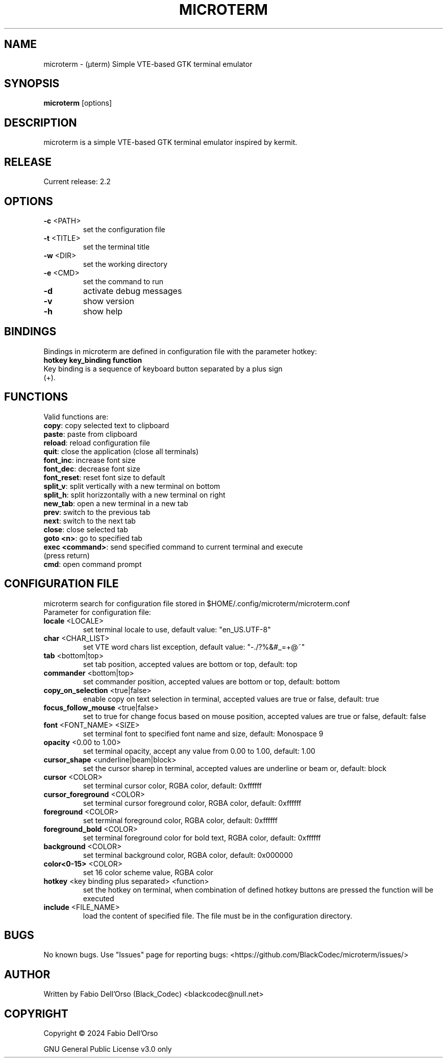 .\" Manpage for microterm.
.TH MICROTERM "08" "April 2024" "microterm" "User Commands"
.SH NAME
microterm \- (µterm) Simple VTE-based GTK terminal emulator
.SH SYNOPSIS
.B microterm
[options]
.SH DESCRIPTION
microterm is a simple VTE-based GTK terminal emulator inspired by kermit.
.SH RELEASE
Current release: 2.2
.SH OPTIONS
.TP
\fB\-c\fR <PATH>
set the configuration file
.TP
\fB\-t\fR <TITLE>
set the terminal title
.TP
\fB\-w\fR <DIR>
set the working directory
.TP
\fB\-e\fR <CMD>
set the command to run
.TP
\fB\-d\fR
activate debug messages
.TP
\fB\-v\fR
show version
.TP
\fB\-h\fR
show help
.SH BINDINGS
Bindings in microterm are defined in configuration file with the parameter hotkey:
.TP
\fBhotkey key_binding function\fR
.TP
Key binding is a sequence of keyboard button separated by a plus sign (+).
.SH FUNCTIONS
Valid functions are:
.TP
\fBcopy\fR: copy selected text to clipboard
.TP
\fBpaste\fR: paste from clipboard
.TP
\fBreload\fR: reload configuration file
.TP
\fBquit\fR: close the application (close all terminals)
.TP
\fBfont_inc\fR: increase font size
.TP
\fBfont_dec\fR: decrease font size
.TP
\fBfont_reset\fR: reset font size to default
.TP
\fBsplit_v\fR: split vertically with a new terminal on bottom
.TP
\fBsplit_h\fR: split horizzontally with a new terminal on right
.TP
\fBnew_tab\fR: open a new terminal in a new tab
.TP
\fBprev\fR: switch to the previous tab
.TP
\fBnext\fR: switch to the next tab
.TP
\fBclose\fR: close selected tab
.TP
\fBgoto <n>\fR: go to specified tab
.TP
\fBexec <command>\fR: send specified command to current terminal and execute (press return)
.TP
\fBcmd\fR: open command prompt

.SH CONFIGURATION FILE
microterm search for configuration file stored in $HOME/.config/microterm/microterm.conf
.TP
Parameter for configuration file:
.TP
\fBlocale\fR <LOCALE>
set terminal locale to use, default value: "en_US.UTF-8"
.TP
\fBchar\fR <CHAR_LIST>
set VTE word chars list exception, default value: "-./?%&#_=+@~"
.TP
\fBtab\fR <bottom|top>
set tab position, accepted values are bottom or top, default: top
.TP
\fBcommander\fR <bottom|top>
set commander position, accepted values are bottom or top, default: bottom
.TP
\fBcopy_on_selection\fR <true|false>
enable copy on text selection in terminal, accepted values are true or false, default: true
.TP
\fBfocus_follow_mouse\fR <true|false>
set to true for change focus based on mouse position, accepted values are true or false, default: false
.TP
\fBfont\fR <FONT_NAME> <SIZE>
set terminal font to specified font name and size, default: Monospace 9
.TP
\fBopacity\fR <0.00 to 1.00>
set terminal opacity, accept any value from 0.00 to 1.00, default: 1.00
.TP
\fBcursor_shape\fR <underline|beam|block>
set the cursor sharep in terminal, accepted values are underline or beam or, default: block
.TP
\fBcursor\fR <COLOR>
set terminal cursor color, RGBA color, default: 0xffffff
.TP
\fBcursor_foreground\fR <COLOR>
set terminal cursor foreground color, RGBA color, default: 0xffffff
.TP
\fBforeground\fR <COLOR>
set terminal foreground color, RGBA color, default: 0xffffff
.TP
\fBforeground_bold\fR <COLOR>
set terminal foreground color for bold text, RGBA color, default: 0xffffff
.TP
\fBbackground\fR <COLOR>
set terminal background color, RGBA color, default: 0x000000
.TP
\fBcolor<0-15>\fR <COLOR>
set 16 color scheme value, RGBA color
.TP
\fBhotkey\fR <key binding plus separated> <function>
set the hotkey on terminal, when combination of defined hotkey buttons are pressed 
the function will be executed
.TP
\fBinclude\fR <FILE_NAME>
load the content of specified file. The file must be in the configuration directory.

.SH BUGS
No known bugs.
Use "Issues" page for reporting bugs: <https://github.com/BlackCodec/microterm/issues/>

.SH AUTHOR
Written by Fabio Dell'Orso (Black_Codec) <blackcodec@null.net>

.SH COPYRIGHT
Copyright © 2024 Fabio Dell'Orso
.P
GNU General Public License v3.0 only
